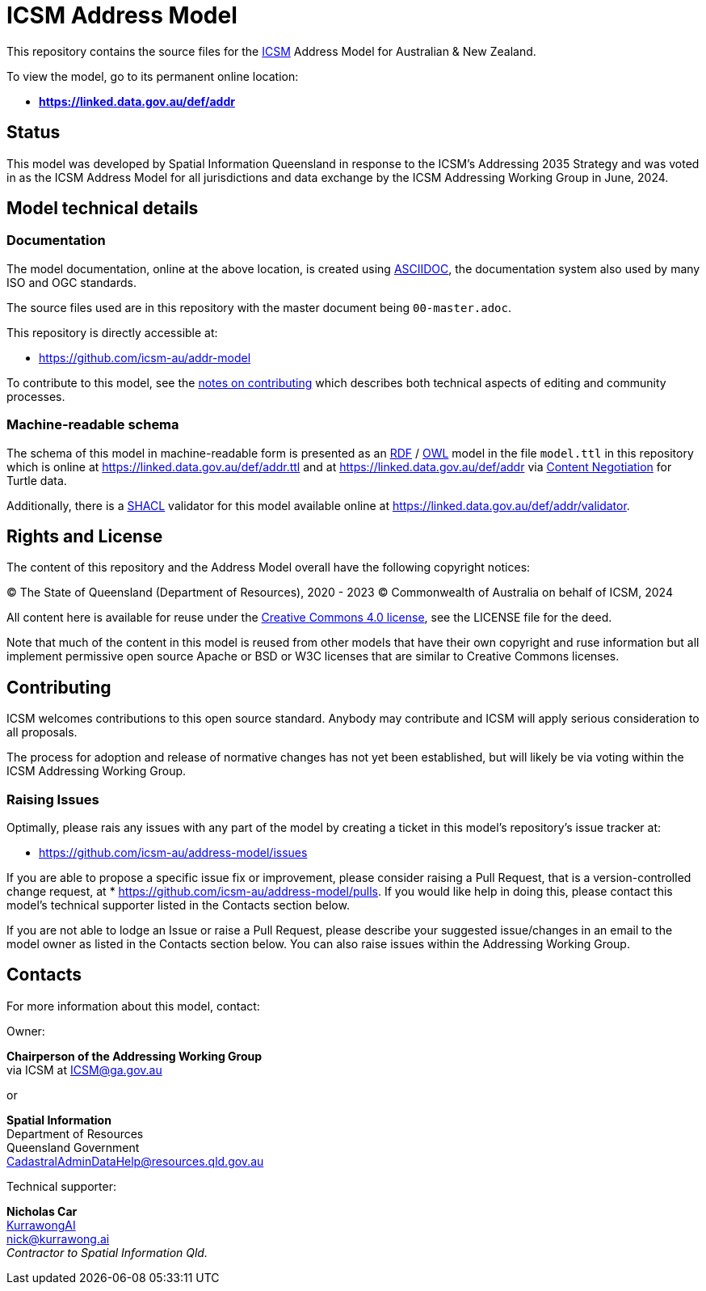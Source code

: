 = ICSM Address Model

This repository contains the source files for the https://www.icsm.gov.au[ICSM] Address Model for Australian & New Zealand.

To view the model, go to its permanent online location:

* *https://linked.data.gov.au/def/addr*

== Status

This model was developed by Spatial Information Queensland in response to the ICSM's Addressing 2035 Strategy and was voted in as the ICSM Address Model for all jurisdictions and data exchange by the ICSM Addressing Working Group in June, 2024.

== Model technical details

=== Documentation

The model documentation, online at the above location, is created using https://asciidoc.org/[ASCIIDOC], the documentation system also used by many ISO and OGC standards.

The source files used are in this repository with the master document being `00-master.adoc`.

This repository is directly accessible at:

* https://github.com/icsm-au/addr-model

To contribute to this model, see the link:https://github.com/icsm-au/addr-model/blob/main/Contributing.adoc[notes on contributing] which describes both technical aspects of editing and community processes.

=== Machine-readable schema

The schema of this model in machine-readable form is presented as an https://www.w3.org/RDF/[RDF] / https://www.w3.org/OWL/[OWL] model in the file `model.ttl` in this repository which is online at https://linked.data.gov.au/def/addr.ttl and at https://linked.data.gov.au/def/addr via https://developer.mozilla.org/en-US/docs/Web/HTTP/Content_negotiation[Content Negotiation] for Turtle data.

Additionally, there is a https://www.w3.org/TR/shacl/[SHACL] validator for this model available online at https://linked.data.gov.au/def/addr/validator.

== Rights and License

The content of this repository and the Address Model overall have the following copyright notices:

&copy; The State of Queensland (Department of Resources), 2020 - 2023
&copy; Commonwealth of Australia on behalf of ICSM, 2024

All content here is available for reuse under the https://creativecommons.org/licenses/by/4.0/[Creative Commons 4.0 license], see the LICENSE file for the deed.

Note that much of the content in this model is reused from other models that have their own copyright and ruse information but all implement permissive open source Apache or BSD or W3C licenses that are similar to Creative Commons licenses.

== Contributing

ICSM welcomes contributions to this open source standard. Anybody may contribute and ICSM will apply serious consideration to all proposals.

The process for adoption and release of normative changes has not yet been established, but will likely be via voting within the ICSM Addressing Working Group.

=== Raising Issues

Optimally, please rais any issues with any part of the model by creating a ticket in this model's repository's issue tracker at:

* https://github.com/icsm-au/address-model/issues

If you are able to propose a specific issue fix or improvement, please consider raising a Pull Request, that is a version-controlled change request, at
* https://github.com/icsm-au/address-model/pulls. If you would like help in doing this, please contact this model's technical supporter listed in the Contacts section below.

If you are not able to lodge an Issue or raise a Pull Request, please describe your suggested issue/changes in an email to the model owner as listed in the Contacts section below. You can also raise issues within the Addressing Working Group.

== Contacts

For more information about this model, contact:

Owner:

*Chairperson of the Addressing Working Group* +
via ICSM at ICSM@ga.gov.au

or

*Spatial Information* +
Department of Resources +  
Queensland Government +
CadastralAdminDataHelp@resources.qld.gov.au

Technical supporter:

*Nicholas Car* +
https://kurrawong.ai[KurrawongAI] +
nick@kurrawong.ai +
_Contractor to Spatial Information Qld._
